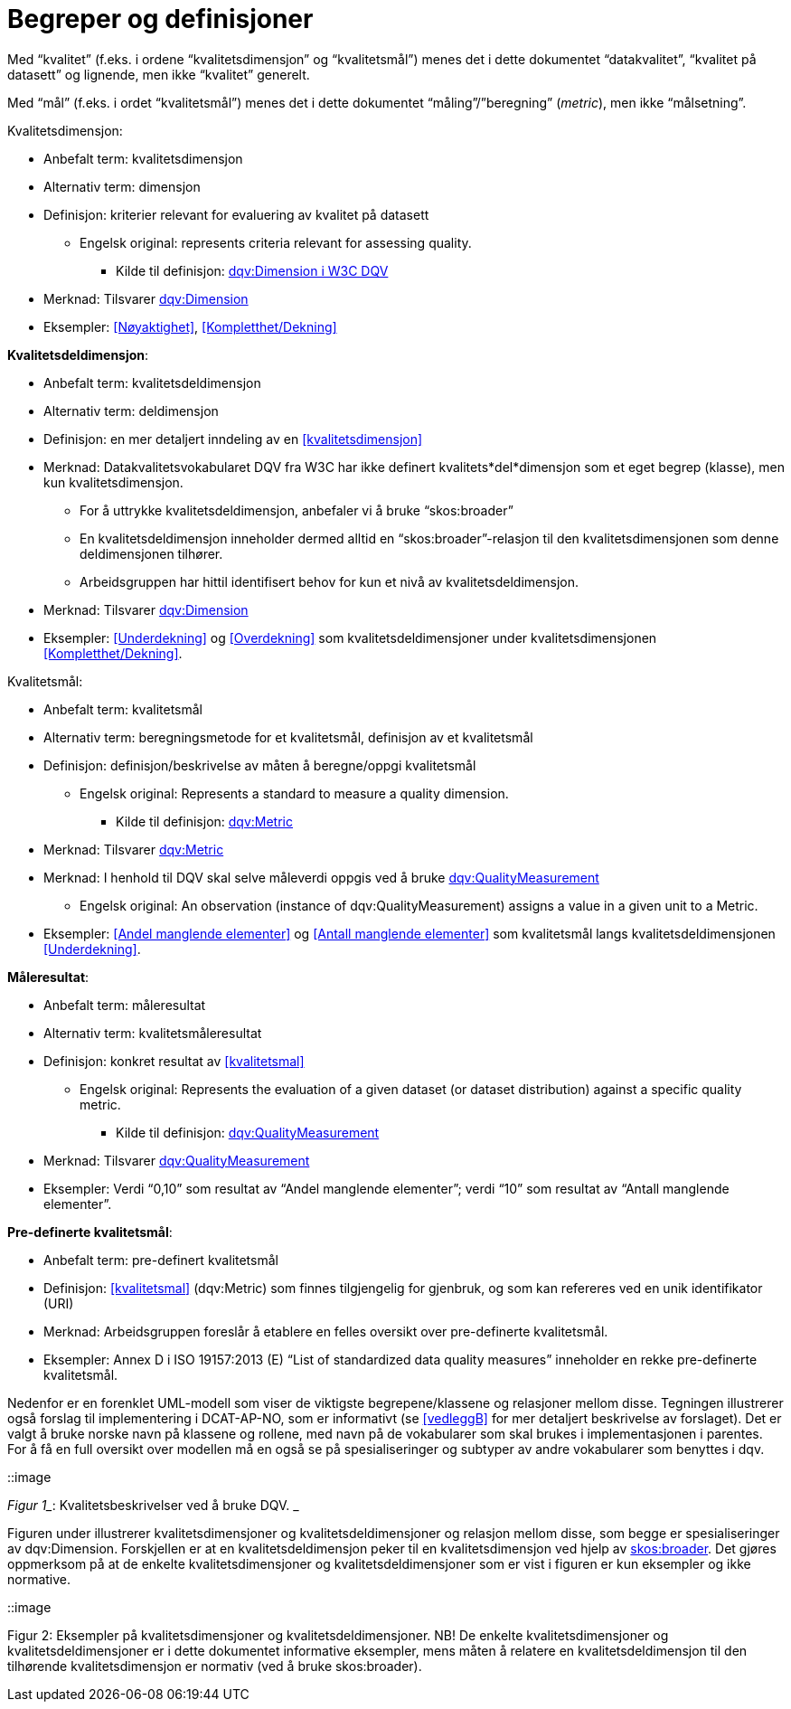 
= Begreper og definisjoner

Med “kvalitet” (f.eks. i ordene “kvalitetsdimensjon” og “kvalitetsmål”) menes det i dette dokumentet “datakvalitet”, “kvalitet på datasett” og lignende, men ikke “kvalitet” generelt.

Med “mål” (f.eks. i ordet “kvalitetsmål”) menes det i dette dokumentet “måling”/”beregning” (_metric_), men ikke “målsetning”.


.Kvalitetsdimensjon:[[kvalitetsdimensjon]]

* Anbefalt term: kvalitetsdimensjon
* Alternativ term: dimensjon
* Definisjon: kriterier relevant for evaluering av kvalitet på datasett
** Engelsk original: represents criteria relevant for assessing quality.
*** Kilde til definisjon: https://www.w3.org/TR/vocab-dqv/#dqv:Dimension[dqv:Dimension i W3C DQV]
* Merknad: Tilsvarer https://www.w3.org/TR/vocab-dqv/#dqv:Dimension[dqv:Dimension]
* Eksempler: <<Nøyaktighet>>, <<Kompletthet/Dekning>>

*Kvalitetsdeldimensjon*:

* Anbefalt term: kvalitetsdeldimensjon
* Alternativ term: deldimensjon
* Definisjon: en mer detaljert inndeling av en <<kvalitetsdimensjon>>
* Merknad: Datakvalitetsvokabularet DQV fra W3C har ikke definert kvalitets*del*dimensjon som et eget begrep (klasse), men kun kvalitetsdimensjon.
** For å uttrykke kvalitetsdeldimensjon, anbefaler vi å bruke “skos:broader”
** En kvalitetsdeldimensjon inneholder dermed alltid en “skos:broader”-relasjon til den kvalitetsdimensjonen som denne deldimensjonen tilhører.
** Arbeidsgruppen har hittil identifisert behov for kun et nivå av kvalitetsdeldimensjon.
* Merknad: Tilsvarer https://www.w3.org/TR/vocab-dqv/#dqv:Dimension[dqv:Dimension]
* Eksempler: <<Underdekning>> og <<Overdekning>> som kvalitetsdeldimensjoner under kvalitetsdimensjonen <<Kompletthet/Dekning>>.


.Kvalitetsmål:[[kvalitetsmal]]

* Anbefalt term: kvalitetsmål
* Alternativ term: beregningsmetode for et kvalitetsmål, definisjon av et kvalitetsmål
* Definisjon: definisjon/beskrivelse av måten å beregne/oppgi kvalitetsmål
** Engelsk original: Represents a standard to measure a quality dimension.
*** Kilde til definisjon: https://www.w3.org/TR/vocab-dqv/#dqv:Metric[dqv:Metric]
* Merknad: Tilsvarer https://www.w3.org/TR/vocab-dqv/#dqv:Metric[dqv:Metric]
* Merknad: I henhold til DQV skal selve måleverdi oppgis ved å bruke https://www.w3.org/TR/vocab-dqv/#dqv:QualityMeasurement[dqv:QualityMeasurement]
** Engelsk original: An observation (instance of dqv:QualityMeasurement) assigns a value in a given unit to a Metric.
* Eksempler: <<Andel manglende elementer>> og <<Antall manglende elementer>> som kvalitetsmål langs kvalitetsdeldimensjonen <<Underdekning>>.

*Måleresultat*:

* Anbefalt term: måleresultat
* Alternativ term: kvalitetsmåleresultat
* Definisjon: konkret resultat av <<kvalitetsmal>>
** Engelsk original: Represents the evaluation of a given dataset (or dataset distribution) against a specific quality metric.
*** Kilde til definisjon: https://www.w3.org/TR/vocab-dqv/#dqv:QualityMeasurement[dqv:QualityMeasurement]
* Merknad: Tilsvarer https://www.w3.org/TR/vocab-dqv/#dqv:QualityMeasurement[dqv:QualityMeasurement]
* Eksempler: Verdi “0,10” som resultat av “Andel manglende elementer”; verdi “10” som resultat av “Antall manglende elementer”.

*Pre-definerte kvalitetsmål*:

* Anbefalt term: pre-definert kvalitetsmål
* Definisjon: <<kvalitetsmal>> (dqv:Metric) som finnes tilgjengelig for gjenbruk, og som kan refereres ved en unik identifikator (URI)
* Merknad: Arbeidsgruppen foreslår å etablere en felles oversikt over pre-definerte kvalitetsmål.
* Eksempler: Annex D i ISO 19157:2013 (E) “List of standardized data quality measures” inneholder en rekke pre-definerte kvalitetsmål.

Nedenfor er en forenklet UML-modell som viser de viktigste begrepene/klassene og relasjoner mellom disse. Tegningen illustrerer også forslag til implementering i DCAT-AP-NO, som er informativt (se <<vedleggB>> for mer detaljert beskrivelse av forslaget). Det er valgt å bruke norske navn på klassene og rollene, med navn på de vokabularer som skal brukes i implementasjonen i parentes. For å få en full oversikt over modellen må en også se på spesialiseringer og subtyper av andre vokabularer som benyttes i dqv.

::image

_Figur 1__: Kvalitetsbeskrivelser ved å bruke DQV. _

Figuren under illustrerer kvalitetsdimensjoner og kvalitetsdeldimensjoner og relasjon mellom disse, som begge er spesialiseringer av dqv:Dimension. Forskjellen er at en kvalitetsdeldimensjon peker til en kvalitetsdimensjon ved hjelp av https://www.w3.org/2009/08/skos-reference/skos.html#broader[skos:broader]. Det gjøres oppmerksom på at de enkelte kvalitetsdimensjoner og kvalitetsdeldimensjoner som er vist i figuren er kun eksempler og ikke normative.

::image

Figur 2: Eksempler på kvalitetsdimensjoner og kvalitetsdeldimensjoner.
NB! De enkelte kvalitetsdimensjoner og kvalitetsdeldimensjoner er i dette dokumentet informative eksempler, mens måten å relatere en kvalitetsdeldimensjon til den tilhørende kvalitetsdimensjon er normativ (ved å bruke skos:broader).
